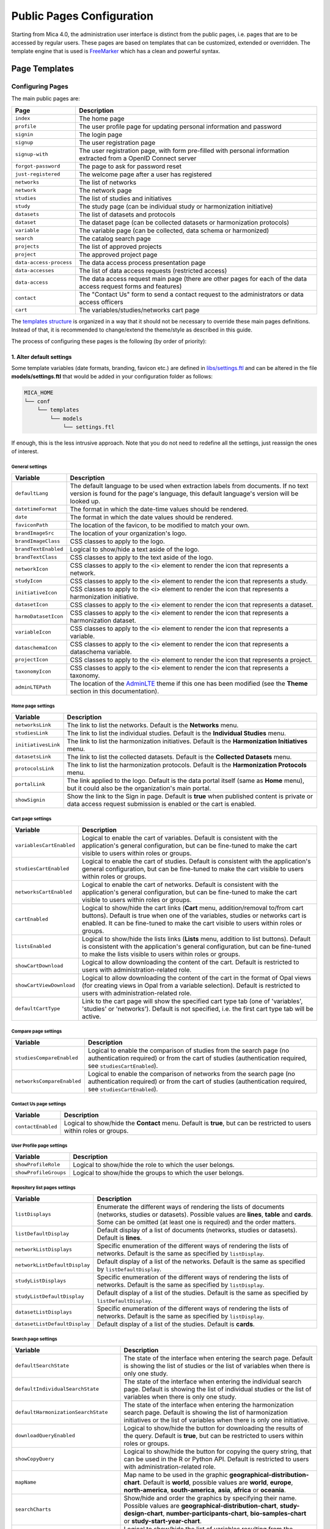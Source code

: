 .. _pub-pages:

Public Pages Configuration
==========================

Starting from Mica 4.0, the administration user interface is distinct from the public pages, i.e. pages that are to be accessed by regular users. These pages are based on templates that can be customized, extended or overridden. The template engine that is used is `FreeMarker <https://freemarker.apache.org/>`_ which has a clean and powerful syntax.

Page Templates
--------------

Configuring Pages
~~~~~~~~~~~~~~~~~

The main public pages are:

======================== ==================
Page                     Description
======================== ==================
``index``                The home page
``profile``              The user profile page for updating personal information and password
``signin``               The login page
``signup``               The user registration page
``signup-with``          The user registration page, with form pre-filled with personal information extracted from a OpenID Connect server
``forgot-password``      The page to ask for password reset
``just-registered``      The welcome page after a user has registered
``networks``             The list of networks
``network``              The network page
``studies``              The list of studies and initiatives
``study``                The study page (can be individual study or harmonization initiative)
``datasets``             The list of datasets and protocols
``dataset``              The dataset page (can be collected datasets or harmonization protocols)
``variable``             The variable page (can be collected, data schema or harmonized)
``search``               The catalog search page
``projects``             The list of approved projects
``project``              The approved project page
``data-access-process``  The data access process presentation page
``data-accesses``        The list of data access requests (restricted access)
``data-access``          The data access request main page (there are other pages for each of the data access request forms and features)
``contact``              The "Contact Us" form to send a contact request to the administrators or data access officers
``cart``                 The variables/studies/networks cart page
======================== ==================

The `templates structure <https://github.com/obiba/mica2/blob/master/mica-webapp/src/main/resources/_templates/>`_ is organized in a way that it should not be necessary to override these main pages definitions. Instead of that, it is recommended to change/extend the theme/style as described in this guide.

The process of configuring these pages is the following (by order of priority):

1. Alter default settings
^^^^^^^^^^^^^^^^^^^^^^^^^

Some template variables (date formats, branding, favicon etc.) are defined in `libs/settings.ftl <https://github.com/obiba/mica2/blob/master/mica-webapp/src/main/resources/_templates/libs/settings.ftl>`_ and can be altered in the file **models/settings.ftl** that would be added in your configuration folder as follows:

.. code-block:: bash

  MICA_HOME
  └── conf
      └── templates
          └── models
              └── settings.ftl

If enough, this is the less intrusive approach. Note that you do not need to redefine all the settings, just reassign the ones of interest.

General settings
****************

.. list-table::
   :widths: 10 90
   :header-rows: 1

   * - Variable
     - Description
   * - ``defaultLang``
     - The default language to be used when extraction labels from documents. If no text version is found for the page's language, this default language's version will be looked up.
   * - ``datetimeFormat``
     - The format in which the date-time values should be rendered.
   * - ``date``
     - The format in which the date values should be rendered.
   * - ``faviconPath``
     - The location of the favicon, to be modified to match your own.
   * - ``brandImageSrc``
     - The location of your organization's logo.
   * - ``brandImageClass``
     - CSS classes to apply to the logo.
   * - ``brandTextEnabled``
     - Logical to show/hide a text aside of the logo.
   * - ``brandTextClass``
     - CSS classes to apply to the text aside of the logo.
   * - ``networkIcon``
     - CSS classes to apply to the <i> element to render the icon that represents a network.
   * - ``studyIcon``
     - CSS classes to apply to the <i> element to render the icon that represents a study.
   * - ``initiativeIcon``
     - CSS classes to apply to the <i> element to render the icon that represents a harmonization initiative.
   * - ``datasetIcon``
     - CSS classes to apply to the <i> element to render the icon that represents a dataset.
   * - ``harmoDatasetIcon``
     - CSS classes to apply to the <i> element to render the icon that represents a harmonization dataset.
   * - ``variableIcon``
     - CSS classes to apply to the <i> element to render the icon that represents a variable.
   * - ``dataschemaIcon``
     - CSS classes to apply to the <i> element to render the icon that represents a dataschema variable.
   * - ``projectIcon``
     - CSS classes to apply to the <i> element to render the icon that represents a project.
   * - ``taxonomyIcon``
     - CSS classes to apply to the <i> element to render the icon that represents a taxonomy.
   * - ``adminLTEPath``
     - The location of the `AdminLTE <https://adminlte.io/>`_ theme if this one has been modified (see the **Theme** section in this documentation).

Home page settings
******************

.. list-table::
   :widths: 10 90
   :header-rows: 1

   * - Variable
     - Description
   * - ``networksLink``
     - The link to list the networks. Default is the **Networks** menu.
   * - ``studiesLink``
     - The link to list the individual studies. Default is the **Individual Studies** menu.
   * - ``initiativesLink``
     - The link to list the harmonization initiatives. Default is the **Harmonization Initiatives** menu.
   * - ``datasetsLink``
     - The link to list the collected datasets. Default is the **Collected Datasets** menu.
   * - ``protocolsLink``
     - The link to list the harmonization protocols. Default is the **Harmonization Protocols** menu.
   * - ``portalLink``
     - The link applied to the logo. Default is the data portal itself (same as **Home** menu), but it could also be the organization's main portal.
   * - ``showSignin``
     - Show the link to the Sign in page. Default is **true** when published content is private or data access request submission is enabled or the cart is enabled.

Cart page settings
******************

.. list-table::
   :widths: 10 90
   :header-rows: 1

   * - Variable
     - Description
   * - ``variablesCartEnabled``
     - Logical to enable the cart of variables. Default is consistent with the application's general configuration, but can be fine-tuned to make the cart visible to users within roles or groups.
   * - ``studiesCartEnabled``
     - Logical to enable the cart of studies. Default is consistent with the application's general configuration, but can be fine-tuned to make the cart visible to users within roles or groups.
   * - ``networksCartEnabled``
     - Logical to enable the cart of networks. Default is consistent with the application's general configuration, but can be fine-tuned to make the cart visible to users within roles or groups.
   * - ``cartEnabled``
     - Logical to show/hide the cart links (**Cart** menu, addition/removal to/from cart buttons). Default is true when one of the variables, studies or networks cart is enabled. It can be fine-tuned to make the cart visible to users within roles or groups.
   * - ``listsEnabled``
     - Logical to show/hide the lists links (**Lists** menu, addition to list buttons). Default is consistent with the application's general configuration, but can be fine-tuned to make the lists visible to users within roles or groups.
   * - ``showCartDownload``
     - Logical to allow downloading the content of the cart. Default is restricted to users with administration-related role.
   * - ``showCartViewDownload``
     - Logical to allow downloading the content of the cart in the format of Opal views (for creating views in Opal from a variable selection). Default is restricted to users with administration-related role.
   * - ``defaultCartType``
     - Link to the cart page will show the specified cart type tab (one of 'variables', 'studies' or 'networks'). Default is not specified, i.e. the first cart type tab will be active.

Compare page settings
*********************

.. list-table::
   :widths: 10 90
   :header-rows: 1

   * - Variable
     - Description
   * - ``studiesCompareEnabled``
     - Logical to enable the comparison of studies from the search page (no authentication required) or from the cart of studies (authentication required, see ``studiesCartEnabled``).
   * - ``networksCompareEnabled``
     - Logical to enable the comparison of networks from the search page (no authentication required) or from the cart of studies (authentication required, see ``studiesCartEnabled``).

Contact Us page settings
************************

.. list-table::
   :widths: 10 90
   :header-rows: 1

   * - Variable
     - Description
   * - ``contactEnabled``
     - Logical to show/hide the **Contact** menu. Default is **true**, but can be restricted to users within roles or groups.

User Profile page settings
**************************

.. list-table::
   :widths: 10 90
   :header-rows: 1

   * - Variable
     - Description
   * - ``showProfileRole``
     - Logical to show/hide the role to which the user belongs.
   * - ``showProfileGroups``
     - Logical to show/hide the groups to which the user belongs.

Repository list pages settings
******************************

.. list-table::
   :widths: 10 90
   :header-rows: 1

   * - Variable
     - Description
   * - ``listDisplays``
     - Enumerate the different ways of rendering the lists of documents (networks, studies or datasets). Possible values are **lines**, **table** and **cards**. Some can be omitted (at least one is required) and the order matters.
   * - ``listDefaultDisplay``
     - Default display of a list of documents (networks, studies or datasets). Default is **lines**.
   * - ``networkListDisplays``
     - Specific enumeration of the different ways of rendering the lists of networks. Default is the same as specified by ``listDisplay``.
   * - ``networkListDefaultDisplay``
     - Default display of a list of the networks. Default is the same as specified by ``listDefaultDisplay``.
   * - ``studyListDisplays``
     - Specific enumeration of the different ways of rendering the lists of networks. Default is the same as specified by ``listDisplay``.
   * - ``studyListDefaultDisplay``
     - Default display of a list of the studies. Default is the same as specified by ``listDefaultDisplay``.
   * - ``datasetListDisplays``
     - Specific enumeration of the different ways of rendering the lists of networks. Default is the same as specified by ``listDisplay``.
   * - ``datasetListDefaultDisplay``
     - Default display of a list of the studies. Default is **cards**.

Search page settings
********************

.. list-table::
   :widths: 10 90
   :header-rows: 1

   * - Variable
     - Description
   * - ``defaultSearchState``
     - The state of the interface when entering the search page. Default is showing the list of studies or the list of variables when there is only one study.
   * - ``defaultIndividualSearchState``
     - The state of the interface when entering the individual search page. Default is showing the list of individual studies or the list of variables when there is only one study.
   * - ``defaultHarmonizationSearchState``
     - The state of the interface when entering the harmonization search page. Default is showing the list of harmonization initiatives or the list of variables when there is only one initiative.
   * - ``downloadQueryEnabled``
     - Logical to show/hide the button for downloading the results of the query. Default is **true**, but can be restricted to users within roles or groups.
   * - ``showCopyQuery``
     - Logical to show/hide the button for copying the query string, that can be used in the R or Python API. Default is restricted to users with administration-related role.
   * - ``mapName``
     - Map name to be used in the graphic **geographical-distribution-chart**. Default is **world**, possible values are **world**, **europe**, **north-america**, **south-america**, **asia**, **africa** or **oceania**.
   * - ``searchCharts``
     - Show/hide and order the graphics by specifying their name. Possible values are **geographical-distribution-chart**, **study-design-chart**, **number-participants-chart**, **bio-samples-chart** or **study-start-year-chart**.
   * - ``searchVariableListDisplay``
     - Logical to show/hide the list of variables resulting from the search. Default is consistent with the application's general configuration.
   * - ``searchDatasetListDisplay``
     - Logical to show/hide the list of datasets resulting from the search. Default is consistent with the application's general configuration.
   * - ``searchStudyListDisplay``
     - Logical to show/hide the list of studies resulting from the search. Default is consistent with the application's general configuration.
   * - ``searchNetworkListDisplay``
     - Logical to show/hide the list of networks resulting from the search. Default is consistent with the application's general configuration.
   * - ``searchVariableColumns``
     - Show/hide and order the column names for the list of variables. Possible values are **label**, **label+description** (variable label with a tooltip that shows the description), **valueType**, **annotations**, **type**, **study**, **population**, **data-collection-event**/**dce**, **initiative**, **dataset** or **protocol**. This configuration will be used when on the ``/search`` path.
   * - ``searchVariableColumnsHarmonization``
     - Same as the ``searchVariableColumns`` configuration but will be used when on the ``/harmonization-search`` path.
   * - ``searchVariableColumnsIndividual``
     - Same as the ``searchVariableColumns`` configuration but will be used when on the ``/individual-search`` path.
   * - ``searchDatasetColumns``
     - Show/hide and order the column names for the list of datasets. Possible values are **name**, **type**, **networks**, **studies**, **initiatives** or **variables**.
   * - ``searchDatasetColumnsHarmonization``
     - Same as the ``searchDatasetColumns`` configuration but will be used when on the ``/harmonization-search`` path.
   * - ``searchDatasetColumnsIndividual``
     - Same as the ``searchDatasetColumns`` configuration but will be used when on the ``/individual-search`` path.
   * - ``searchStudyColumns``
     - Show/hide and order the column names for the list of studies. Possible values are **name**, **type**, **study-design**, **data-sources-available**, **participants**, **networks**, **individual** or **harmonization**.
   * - ``searchStudyColumnsHarmonization``
     - Same as the ``searchStudyColumns`` configuration but will be used when on the ``/harmonization-search`` path.
   * - ``searchStudyColumnsIndividual``
     - Same as the ``searchStudyColumns`` configuration but will be used when on the ``/individual-search`` path.
   * - ``searchNetworkColumns``
     - Show/hide and order the column names for the list of networks. Possible values are **name**, **studies**, **datasets**, **harmonization**, **individual** or **variables**.
   * - ``searchNetworkColumnsHarmonization``
     - Same as the ``searchNetworkColumns`` configuration but will be used when on the ``/harmonization-search`` path.
   * - ``searchNetworkColumnsIndividual``
     - Same as the ``searchNetworkColumns`` configuration but will be used when on the ``/individual-search`` path.
   * - ``searchVariableFields``
     - List of the variable fields to be extracted from search results.
   * - ``searchDatasetFields``
     - List of the dataset fields to be extracted from search results.
   * - ``searchStudyFields``
     - List of the study fields to be extracted from search results.
   * - ``searchNetworkFields``
     - List of the network fields to be extracted from search results.
   * - ``searchVariableSortFields``
     - List of the variable fields to be used for sorting the search. Default is to sort by study, dataset, index (i.e. order in the dataset's data dictionary) and name.
   * - ``searchDatasetSortFields``
     - List of the dataset fields to be used for sorting the search. Default is to sort by study, population, data collection event and acronym.
   * - ``searchStudySortFields``
     - List of the study fields to be used for sorting the search. Default is to sort by acronym.
   * - ``searchNetworkSortFields``
     - List of the network fields to be used for sorting the search. Default is to sort by acronym.
   * - ``searchCoverageDisplay``
     - Logical to show/hide the **Coverage** search results tab.
   * - ``searchGraphicsDisplay``
     - Logical to show/hide the **Graphics** search results tab.
   * - ``searchListDisplay``
     - Logical to show/hide the **List** search results tab.
   * - ``searchCriteriaMenus``
     - Show/hide the search criteria in the sidebar by specifying their type (possible values are **variable**, **dataset**, **study**, **network**).

Variable page settings
**********************

.. list-table::
   :widths: 10 90
   :header-rows: 1

   * - Variable
     - Description
   * - ``showHarmonizedVariableSummarySelector``
     - For a dataschema variable, allow the possibility to display the summary statistics of a specific harmonized variable. Default is **true**.

Data Access pages settings
**************************

.. list-table::
   :widths: 10 90
   :header-rows: 1

   * - Variable
     - Description
   * - ``dataAccessInstructionsEnabled``
     - Show/hide the instructions panel on the side of the data access form. Default is **true**.
   * - ``dataAccessCalloutsEnabled``
     - Show/hide the callout panels on the head of the data access pages. Default is **true**.
   * - ``dataAccessReportTimelineEnabled``
     - Show/hide the report timeline in the dashboard page when the data access is approved. Applies only when a project end date can be found. Default is **true**.
   * - ``dataAccessArchiveEnabled``
     - Show/hide the **Archive** button, to users with appropriate permissions and when the data access request is completed. Default is **true**.

Charts settings
***************

.. list-table::
   :widths: 10 90
   :header-rows: 1

   * - Variable
     - Description
   * - ``barChartBackgroundColor``
     - Background color of the chart elements (the bars or the countries for instance).
   * - ``barChartBorderColor``
     - Border color of the chart elements.
   * - ``colors``
     - List of colors to be used for a set of chart elements (portions of a pie chart for instance).

Files settings
**************

.. list-table::
   :widths: 10 90
   :header-rows: 1

   * - Variable
     - Description
   * - ``showFiles``
     - Logical to show/hide the files that are associated to the documents (networks, studies, populations, data collection events, datasets). Default is **true**, but can be restricted to users within roles or groups. Note that the files can themselves require permissions.
   * - ``showNetworkFiles``
     - Logical to show/hide the files that are associated to the networks. Default is the same as what specified by ``showFiles``.
   * - ``showStudyFiles``
     - Logical to show/hide the files that are associated to the studies. Default is the same as what specified by ``showFiles``.
   * - ``showStudyPopulationFiles``
     - Logical to show/hide the files that are associated to the study populations. Default is the same as what specified by ``showFiles``.
   * - ``showStudyDCEFiles``
     - Logical to show/hide the files that are associated to the study data collection events. Default is the same as what specified by ``showFiles``.
   * - ``showDatasetFiles``
     - Logical to show/hide the files that are associated to the datasets. Default is the same as what specified by ``showFiles``.

Variables classifications charts settings
*****************************************

.. list-table::
   :widths: 10 90
   :header-rows: 1

   * - Variable
     - Description
   * - ``variablesClassificationsTaxonomies``
     - Enumerate the taxonomy names to render the charts of variables classifications coverage (count of variables annotated with each vocabulary). Default is **Mlstr_area**. If the list is empty, no chart will be displayed.
   * - ``networkVariablesClassificationsTaxonomies``
     - Enumerate the taxonomy names to render the charts of variables classifications coverage in the network page. Default value is ``variablesClassificationsTaxonomies``.
   * - ``studyVariablesClassificationsTaxonomies``
     - Enumerate the taxonomy names to render the charts of variables classifications coverage in the study page. Default value is ``variablesClassificationsTaxonomies``.
   * - ``datasetVariablesClassificationsTaxonomies``
     - Enumerate the taxonomy names to render the charts of variables classifications coverage in the dataset page. Default value is ``variablesClassificationsTaxonomies``.

2. Override one of the page model templates
^^^^^^^^^^^^^^^^^^^^^^^^^^^^^^^^^^^^^^^^^^^

The model templates are to be found in the `models <https://github.com/obiba/mica2/blob/master/mica-webapp/src/main/resources/_templates/models>`_ folder. This allows to alter some portions of the pages, without affecting the general layout.

The override of the template is done by installing a file with same name, at the same relative location in the application's configuration folder.

.. code-block:: bash

  MICA_HOME
  └── conf
      └── templates
          └── models
              └── <template name>.ftl

This is the preferred approach when a document's model was modified (new fields added/removed to the network, study, dataset etc.).

3. Override the main page templates
^^^^^^^^^^^^^^^^^^^^^^^^^^^^^^^^^^^

These templates are located at the `templates' root <https://github.com/obiba/mica2/blob/master/mica-webapp/src/main/resources/_templates/models>`_ folder. This gives full control of the page content but may ignore enhancements or break when upgrading the application.

The override of the template is done by installing a file with same name, at the same relative location in the application's configuration folder.

.. code-block:: bash

  MICA_HOME
  └── conf
      └── templates
          └── <template name>.ftl

Adding Pages
~~~~~~~~~~~~

It is possible to add new pages, for providing additional information or guidance to the regular user. This can be done as follows:

* Install a new page templates
* Add a new menu entry

1. Install custom page template
^^^^^^^^^^^^^^^^^^^^^^^^^^^^^^^

The new template page is to be declared in the configuration folder:

.. code-block:: bash

  MICA_HOME
  └── conf
      └── templates
          └── custom.ftl

You can check at the provided templates to make your template fit in the site theme and structure. The `profile page template <https://github.com/obiba/mica2/blob/master/mica-webapp/src/main/resources/_templates/profile.ftl>`_ could be a good starting point.

`FreeMarker <https://freemarker.apache.org/>`_ will look at its context to resolve variable values. For a custom page the objects available in the context are:

================ ================
Object           Description
================ ================
``config``       The Mica configuration
``user``         The user object (if user is logged in)
``roles``        The list of user roles: ``mica-administrator``, ``mica-reviewer``, ``mica-editor``, ``mica-data-access-officer`` or ``mica-user`` (if user is logged in)
``query``        The URL query parameters as a map of strings
================ ================

This custom template page can load any CSS or JS file that might be useful. These files can be served directly by adding them as follows (there are no restrictions regarding the naming and the structure of these files, as soon as they are located in the **static** folder):

.. code-block:: bash

  MICA_HOME
  └── conf
      └── static
          ├── custom.css
          └── custom.js

The URL of this custom page will be for instance: ``https://mica.example.org/page/custom``.

2. Custom menu entry
^^^^^^^^^^^^^^^^^^^^

To link to a custom page (or an external page), some templates can be defined to extend the default menus: left menu can be extended on its right and right menu can be extended on its left. The corresponding templates are:

.. code-block:: bash

  MICA_HOME
  └── conf
      └── templates
          └── models
              ├── navbar-menus-left.ftl
              └── navbar-menus-right.ftl

Check at the default `left <https://github.com/obiba/mica2/blob/master/mica-webapp/src/main/resources/_templates/libs/navbar-menus-left.ftl>`_ and `right <https://github.com/obiba/mica2/blob/master/mica-webapp/src/main/resources/_templates/libs/navbar-menus-right.ftl>`_ menus implementation as a reference.

Theme and Style
---------------

Theme
~~~~~

The default theme is the one provided by the excellent `AdminLTE <https://adminlte.io/>`_ framework. It is based on `Bootstrap <https://getbootstrap.com/>`_ and `JQuery <https://jquery.com/>`_. In order to overwrite this default theme, the procedure is the following:

* Build a custom AdminLTE distribution
* Install this custom distribution
* Change the template settings so that pages refer to this custom distribution instead of the default one

**1. Build custom AdminLTE**

This requires some knowledge in CSS development in a Node.js environment:

* Download `AdminLTE source <https://github.com/ColorlibHQ/AdminLTE>`_ (source code or a released version)
* Reconfigure `Sass <https://sass-lang.com/>`_ variables
* Rebuild AdminLTE (see instructions in the README file, contributions section)

**2. Install custom AdminLTE**

The objective is to have the web server to serve this new set of stylesheet and javascript files. This is achieved by creating the folder **MICA_HOME/conf/static** and copying the AdminLTE custom distribution in that folder. Not all the AdminLTE are needed, only the **dist** and **plugins** ones. The folder tree will look like:

.. code-block:: bash

  MICA_HOME
  └── conf
      └── static
          └── admin-lte
              ├── dist
              └── plugins


**3. Template settings**

Now that the custom AdminLTE distribution is installed in the web server environment, this new location must be declared in the page templates. The default templates settings are defined in the `libs/settings.ftl <https://github.com/obiba/mica2/blob/master/mica-webapp/src/main/resources/_templates/libs/settings.ftl>`_ template file. See the **adminLTEPath** variable. This variable can be altered by defining a custom **settings.ftl** file as follows:

.. code-block:: bash

  MICA_HOME
  └── conf
      └── templates
          └── models
              └── settings.ftl

In this custom **settings.ftl** file the new AdminLTE distribution location will be declared:

.. code-block:: xml

  adminLTEPath = "/admin-lte"/>

Style
~~~~~

As an alternative to theming, it is also possible to alter the style of the pages by loading your own stylesheet and tweaking the pages' layout using javascript (and `JQuery <https://jquery.com/>`_). The procedure is the following:

* Install custom CSS and/or JS files
* Custom the templates to include these new CSS and/or JS assets

**1. Install custom CSS/JS**

The objective is to have the web server to serve this new set of stylesheet and javascript files. This is achieved by creating the folder **MICA_HOME/conf/static** and copying any CSS/JS files that will be included in the template pages. The folder tree will look like:

.. code-block:: bash

  MICA_HOME
  └── conf
      └── static
          ├── custom.css
          └── custom.js

**2. Custom templates**

For the CSS files, the **models/head.ftl** template allows to extend the HTML pages "head" tag content with custom content. For the JS files, the **models/scripts.ftl** template allows to extend the HTML pages "script" tags. The folder tree will look like:

.. code-block:: bash

  MICA_HOME
  └── conf
      └── templates
          └── models
              ├── head.ftl
              └── scripts.ftl

Where the **head.ftl** template will be:

.. code-block:: xml

  <link rel="stylesheet" href="/custom.css"/>

And the **scripts.ftl** template will be:

.. code-block:: xml

  <script src="/custom.js"/>


Translations
------------

The translations are performed in the following order, for a given ``locale``:

1. check for the message key in the messages_<locale>.properties (at different locations)
2. check for the message key in the <locale> JSON object as defined the **Administration > Translations** section of the administration interface

For the messages_* properties, the translations can be added/overridden as follows:

.. code-block:: bash

  MICA_HOME
  └── conf
      └── translations
          ├── messages_fr.properties
          └── messages_en.properties

Note that you can declare only the messages_* properties files that are relevant (locales available from the website) and the content of these files can contain only the translation keys that you want to override.
